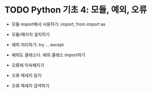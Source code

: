 * TODO Python 기초 4: 모듈, 예외, 오류

 - 모듈 import해서 사용하기: import, from import as
 - 모듈/패키지 설치하기

 - 예외 처리하기: try ... except
 - 예외도 클래스다. 예외 클래스 import하기

 - 오류에 익숙해지기
 - 오류 메세지 읽기
 - 오류 메세지 검색하기
